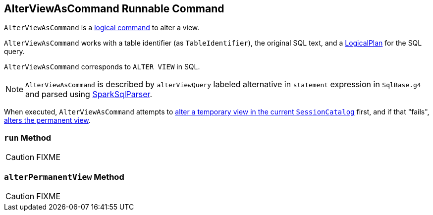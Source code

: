 == [[AlterViewAsCommand]] AlterViewAsCommand Runnable Command

`AlterViewAsCommand` is a link:spark-sql-LogicalPlan-RunnableCommand.adoc[logical command] to alter a view.

`AlterViewAsCommand` works with a table identifier (as `TableIdentifier`), the original SQL text, and a link:spark-sql-LogicalPlan.adoc[LogicalPlan] for the SQL query.

`AlterViewAsCommand` corresponds to `ALTER VIEW` in SQL.

NOTE: `AlterViewAsCommand` is described by `alterViewQuery` labeled alternative in `statement` expression in `SqlBase.g4` and parsed using link:spark-sql-SparkSqlParser.adoc[SparkSqlParser].

When executed, `AlterViewAsCommand` attempts to link:spark-sql-SessionCatalog.adoc#alterTempViewDefinition[alter a temporary view in the current `SessionCatalog`] first, and if that "fails", <<alterPermanentView, alters the permanent view>>.

=== [[run]] `run` Method

CAUTION: FIXME

=== [[alterPermanentView]] `alterPermanentView` Method

CAUTION: FIXME
